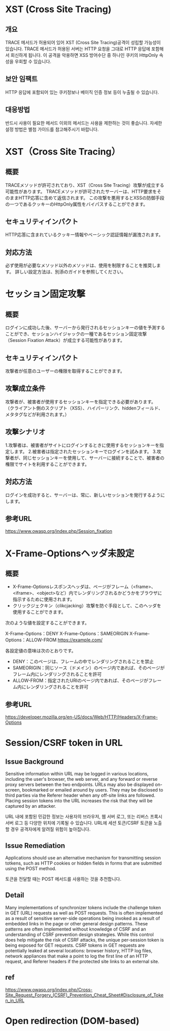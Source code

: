 
* XST (Cross Site Tracing)
** 개요
TRACE 메서드가 허용되어 있어 XST (Cross Site Tracing)공격이 성립할 가능성이 있습니다. 
TRACE 메서드가 허용된 서버는 HTTP 요청을 그대로 HTTP 응답에 포함해서 회신하게 됩니다. 
이 공격을 악용하면 XSS 방어수단 중 하나인 쿠키의 HttpOnly 속성을 우회할 수 있습니다. 

** 보안 임팩트
HTTP 응답에 포함되어 있는 쿠키정보나 베이직 인증 정보 등이 누출될 수 있습니다. 

** 대응방법
반드시 사용이 필요한 메서드 이외의 메서드는 사용을 제한하는 것이 좋습니다.
자세한 설정 방법은 별첨 가이드를 참고해주시기 바랍니다. 

* XST（Cross Site Tracing）
** 概要
TRACEメソッドが許可されており、XST（Cross Site Tracing）攻撃が成立する可能性があります。
TRACEメソッドが許可されたサーバーは、HTTP要求をそのままHTTP応答に含めて返信されます。
この攻撃を悪用するとXSSの防御手段の一つであるクッキーのHttpOnly属性をバイパスすることができます。

** セキュリティインパクト
HTTP応答に含まれているクッキー情報やベーシック認証情報が漏洩されます。

** 対応方法
必ず使用が必要なメソッド以外のメソッドは、使用を制限することを推奨します。
詳しい設定方法は、別添のガイドを参照してください。

* セッション固定攻撃
** 概要
ログインに成功した後、サーバーから発行されるセッションキーの値を予測することができ、セッションハイジャックの一種であるセッション固定攻撃（Session Fixation Attack）が成立する可能性があります。

** セキュリティインパクト
攻撃者が任意のユーザーの権限を取得することができます。

** 攻撃成立条件
攻撃者が、被害者が使用するセッションキーを指定できる必要があります。 （クライアント側のスクリプト（XSS）、ハイパーリンク、hiddenフィールド、メタタグなどが利用されます。）


** 攻撃シナリオ
1.攻撃者は、被害者がサイトにログインするときに使用するセッションキーを指定します。
2.被害者は指定されたセッションキーでログインを試みます。
3.攻撃者が、同じセッションキーを使用して、サーバーに接続することで、被害者の権限でサイトを利用することができます。

** 対応方法
ログインを成功すると、サーバーは、常に、新しいセッションを発行するようにします。

** 参考URL
https://www.owasp.org/index.php/Session_fixation


* X-Frame-Optionsヘッダ未設定
** 概要
- X-Frame-Optionsレスポンスヘッダは、ページがフレーム（<frame>、<iframe>、<object>など）内でレンダリングされるかどうかをブラウザに指示するために使用されます。
- クリックジェクキン（clikcjacking）攻撃を防ぐ手段として、このヘッダを使用することができます。

次のような値を設定することができます。

X-Frame-Options：DENY
X-Frame-Options：SAMEORIGIN
X-Frame-Options：ALLOW-FROM https://example.com/

各設定値の意味は次のとおりです。
- DENY：このページは、フレームの中でレンダリングされることを禁止
- SAMEORIGIN：同じソース（ドメイン）のページ内であれば、そのページがフレーム内にレンダリングされることを許可
- ALLOW-FROM：指定されたURIのページ内であれば、そのページがフレーム内にレンダリングされることを許可

** 参考URL
https://developer.mozilla.org/en-US/docs/Web/HTTP/Headers/X-Frame-Options


* Session/CSRF token in URL
** Issue Background
Sensitive information within URL may be logged in various locations, including the user's browser, the web server, and any forward or reverse proxy servers between the two endpoints.
URLs may also be displayed on-screen, bookmarked or emailed around by users. They may be disclosed to third parties via the Referer header when any off-site links are followed. 
Placing session tokens into the URL increases the risk that they will be captured by an attacker. 

URL 내에 포함된 민감한 정보는 사용자의 브라우저, 웹 서버 로그, 또는 리버스 프록시 서버 로그 등 다양한 위치에 기록될 수 있습니다.
URL에 세션 토큰/CSRF 토큰을 노출할 경우 공격자에게 알려질 위험이 높아집니다.

** Issue Remediation
Applications should use an alternative mechanism for transmitting session totkens, such as HTTP cookies or hidden fields in forms that are submitted using the POST method. 

토큰을 전달할 때는 POST 메서드를 사용하는 것을 추천합니다. 


** Detail
Many implementations of synchronizer tokens include the challenge token in GET (URL) requests as well as POST requests. 
This is often implemented as a result of sensitive server-side operations being invoked as a result of embedded links in the page or other general design patterns. 
These patterns are often implemented without knowledge of CSRF and an understanding of CSRF prevention design strategies.
While this control does help mitigate the risk of CSRF attacks, the unique per-session token is being exposed for GET requests. 
CSRF tokens in GET requests are potentially leaked at several locations: browser history, HTTP log files, network appliances that make a point to log the first line of an HTTP request, and Referer headers if the protected site links to an external site.


** ref
https://www.owasp.org/index.php/Cross-Site_Request_Forgery_(CSRF)_Prevention_Cheat_Sheet#Disclosure_of_Token_in_URL



* Open redirection (DOM-based)

